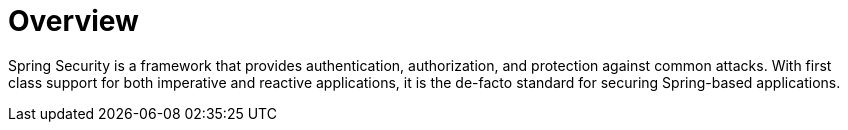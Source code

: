 = Overview

Spring Security is a framework that provides authentication, authorization, and protection against common attacks.
With first class support for both imperative and reactive applications, it is the de-facto standard for securing Spring-based applications.

